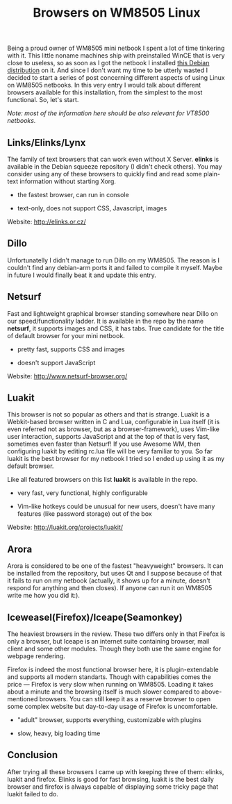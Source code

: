 #+title: Browsers on WM8505 Linux
#+tags: linux wm8505
#+OPTIONS: toc:nil author:nil

Being a proud owner of WM8505 mini netbook I spent a lot of time
tinkering with it. This little noname machines ship with preinstalled
WinCE that is very close to useless, so as soon as I got the netbook I
installed [[http://bento-linux.org/wiki/vt8505/wm8505/debian][this Debian distribution]] on it. And since I don't want my
time to be utterly wasted I decided to start a series of post
concerning different aspects of using Linux on WM8505 netbooks. In this
very entry I would talk about different browsers available for this
installation, from the simplest to the most functional. So, let's
start.

/Note: most of the information here should be also relevant for VT8500 netbooks./

** Links/Elinks/Lynx

The family of text browsers that can work even without X Server.
*elinks* is available in the Debian squeeze repository (I didn't check
others). You may consider using any of these browsers to quickly find
and read some plain-text information without starting Xorg.

+ the fastest browser, can run in console

- text-only, does not support CSS, Javascript, images

Website: [[http://elinks.or.cz/]]

** Dillo

Unfortunatelly I didn't manage to run Dillo on my WM8505. The reason
is I couldn't find any debian-arm ports it and failed to compile it
myself. Maybe in future I would finally beat it and update this entry.

** Netsurf

Fast and lightweight graphical browser standing somewhere near Dillo
on our speed/functionality ladder. It is available in the repo by the
name *netsurf*, it supports images and CSS, it has tabs. True
candidate for the title of default browser for your mini netbook.

+ pretty fast, supports CSS and images

- doesn't support JavaScript

Website: [[http://www.netsurf-browser.org/]]

** Luakit

This browser is not so popular as others and that is strange. Luakit
is a Webkit-based browser written in C and Lua, configurable in Lua
itself (it is even referred not as browser, but as a
browser-framework), uses Vim-like user interaction, supports
JavaScript and at the top of that is very fast, sometimes even faster
than Netsurf! If you use Awesome WM, then configuring luakit by
editing rc.lua file will be very familiar to you. So far luakit is the
best browser for my netbook I tried so I ended up using it as my
default browser.

Like all featured browsers on this list *luakit* is
available in the repo.

+ very fast, very functional, highly configurable

- Vim-like hotkeys could be unusual for new users, doesn't have many
  features (like password storage) out of the box

Website: [[http://luakit.org/projects/luakit/]]

** Arora

Arora is considered to be one of the fastest "heavyweight" browsers.
It can be installed from the repository, but uses Qt and I suppose
because of that it fails to run on my netbook (actually, it shows up
for a minute, doesn't respond for anything and then closes). If anyone
can run it on WM8505 write me how you did it:).

** Iceweasel(Firefox)/Iceape(Seamonkey)

The heaviest browsers in the review. These two differs only in that
Firefox is only a browser, but Iceape is an internet suite containing
browser, mail client and some other modules. Though they both use the
same engine for webpage rendering.

Firefox is indeed the most functional browser here, it is
plugin-extendable and supports all modern standarts. Though with
capabilities comes the price --- Firefox is very slow when running on
WM8505. Loading it takes about a minute and the browsing itself is
much slower compared to above-mentioned browsers. You can still keep
it as a reserve browser to open some complex website but day-to-day
usage of Firefox is uncomfortable.

+ "adult" browser, supports everything, customizable with plugins

- slow, heavy, big loading time

** Conclusion

After trying all these browsers I came up with keeping three of them:
elinks, luakit and firefox. Elinks is good for fast browsing, luakit
is the best daily browser and firefox is always capable of displaying
some tricky page that luakit failed to do.

